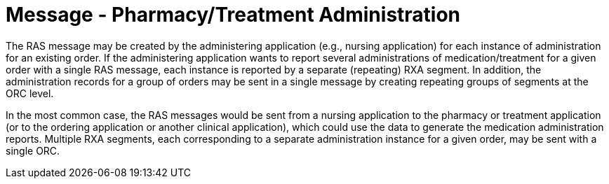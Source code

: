 = Message - Pharmacy/Treatment Administration
:v291_section: "4A.3.14"
:v2_section_name: "RAS - Pharmacy/Treatment Administration Message (Event O17)"
:generated: "Thu, 01 Aug 2024 15:25:17 -0600"

The RAS message may be created by the administering application (e.g., nursing application) for each instance of administration for an existing order. If the administering application wants to report several administrations of medication/treatment for a given order with a single RAS message, each instance is reported by a separate (repeating) RXA segment. In addition, the administration records for a group of orders may be sent in a single message by creating repeating groups of segments at the ORC level.

In the most common case, the RAS messages would be sent from a nursing application to the pharmacy or treatment application (or to the ordering application or another clinical application), which could use the data to generate the medication administration reports. Multiple RXA segments, each corresponding to a separate administration instance for a given order, may be sent with a single ORC.

[message_structure-table]

[ack_chor-table]

